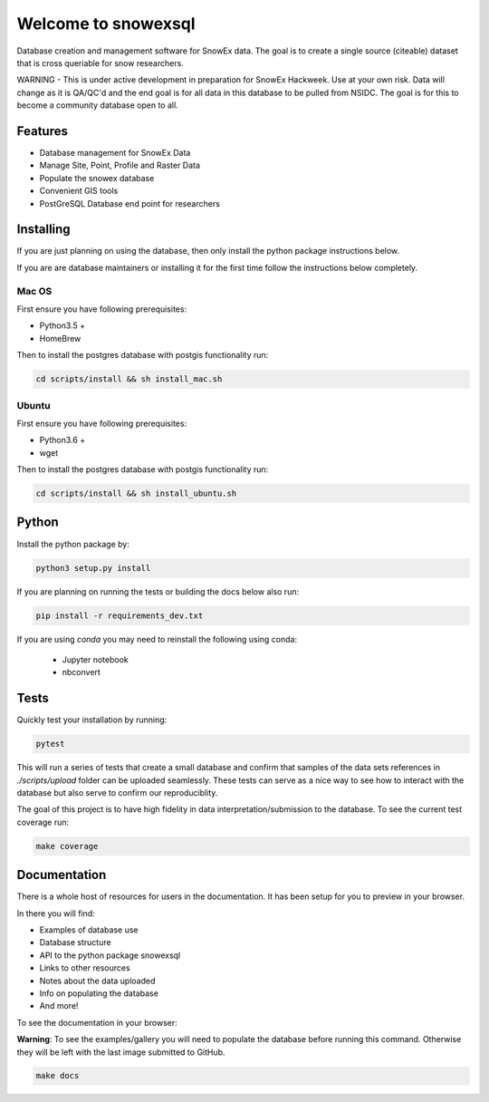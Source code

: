 ====================
Welcome to snowexsql
====================

.. image:: https://readthedocs.org/projects/snowexsql/badge/?version=latest
    :target: https://snowexsql.readthedocs.io/en/latest/?badge=latest
    :alt: Documentation Status

.. image:: https://img.shields.io/github/workflow/status/SnowEx/snowexsql/snowexsql
    :target: https://github.com/SnowEx/snowexsql/actions/workflows/main.yml
    :alt: Testing Status

.. image:: https://img.shields.io/endpoint?url=https://gist.githubusercontent.com/micahjohnson150/2034019acc40a963bd02d2fcbb31c5a9/raw/snowexsql__heads_master.json
    :alt: Code Coverage

Database creation and management software for SnowEx data. The goal is to
create a single source (citeable) dataset that is cross queriable for snow
researchers.

WARNING - This is under active development in preparation for SnowEx Hackweek.  Use at your own risk.  Data will change as it is QA/QC'd and the end goal is for all data in this database to be pulled from NSIDC.  The goal is for this to become a community database open to all. 

Features
--------

* Database management for SnowEx Data
* Manage Site, Point, Profile and Raster Data
* Populate the snowex database
* Convenient GIS tools
* PostGreSQL Database end point for researchers


Installing
----------
If you are just planning on using the database, then only install the
python package instructions below.

If you are are database maintainers or installing it for the first time
follow the instructions below completely.

Mac OS
~~~~~~

First ensure you have following prerequisites:

* Python3.5 +
* HomeBrew

Then to install the postgres database with postgis functionality run:

.. code-block:: bash

  cd scripts/install && sh install_mac.sh


Ubuntu
~~~~~~

First ensure you have following prerequisites:

* Python3.6 +
* wget

Then to install the postgres database with postgis functionality run:


.. code-block:: bash

  cd scripts/install && sh install_ubuntu.sh

Python
------
Install the python package by:

.. code-block:: bash

  python3 setup.py install

If you are planning on running the tests or building the docs below also run:

.. code-block:: bash

  pip install -r requirements_dev.txt

If you are using `conda` you may need to reinstall the following using conda:

  * Jupyter notebook
  * nbconvert

Tests
-----

Quickly test your installation by running:

.. code-block:: bash

  pytest

This will run a series of tests that create a small database and confirm
that samples of the data sets references in `./scripts/upload` folder can be
uploaded seamlessly. These tests can serve as a nice way to see how to
interact with the database but also serve to confirm our reproduciblity.

The goal of this project is to have high fidelity in data
interpretation/submission to the database. To see the current
test coverage run:

.. code-block:: bash

  make coverage


Documentation
-------------

There is a whole host of resources for users in the documentation. It has been
setup for you to preview in your browser.

In there you will find:

* Examples of database use
* Database structure
* API to the python package snowexsql
* Links to other resources
* Notes about the data uploaded
* Info on populating the database
* And more!

To see the documentation in your browser:

**Warning**: To see the examples/gallery you will need to populate the
database before running this command. Otherwise they will be left with the
last image submitted to GitHub.

.. code-block:: bash

  make docs

